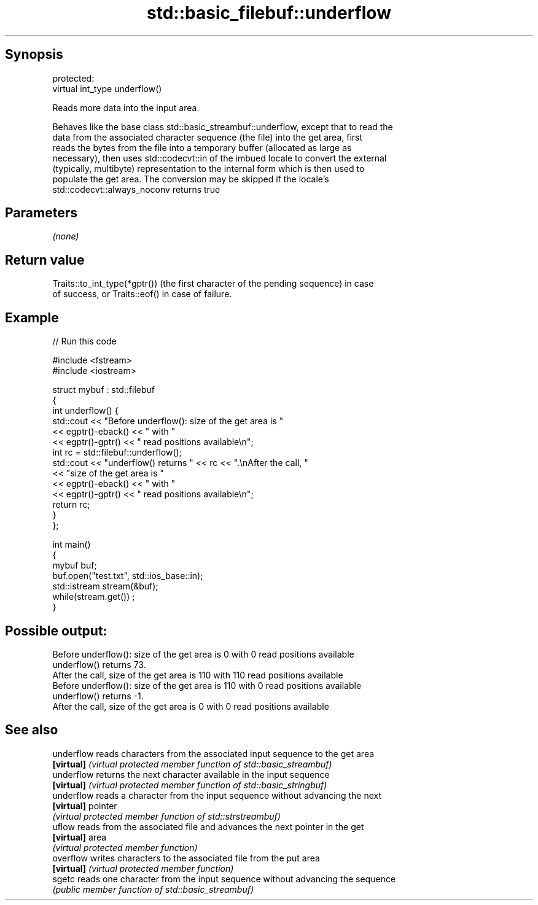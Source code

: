 .TH std::basic_filebuf::underflow 3 "Sep  4 2015" "2.0 | http://cppreference.com" "C++ Standard Libary"
.SH Synopsis
   protected:
   virtual int_type underflow()

   Reads more data into the input area.

   Behaves like the base class std::basic_streambuf::underflow, except that to read the
   data from the associated character sequence (the file) into the get area, first
   reads the bytes from the file into a temporary buffer (allocated as large as
   necessary), then uses std::codecvt::in of the imbued locale to convert the external
   (typically, multibyte) representation to the internal form which is then used to
   populate the get area. The conversion may be skipped if the locale's
   std::codecvt::always_noconv returns true

.SH Parameters

   \fI(none)\fP

.SH Return value

   Traits::to_int_type(*gptr()) (the first character of the pending sequence) in case
   of success, or Traits::eof() in case of failure.

.SH Example

   
// Run this code

 #include <fstream>
 #include <iostream>

 struct mybuf : std::filebuf
 {
     int underflow() {
          std::cout << "Before underflow(): size of the get area is "
                    << egptr()-eback() << " with "
                    << egptr()-gptr() << " read positions available\\n";
          int rc = std::filebuf::underflow();
          std::cout << "underflow() returns " << rc << ".\\nAfter the call, "
                    << "size of the get area is "
                    << egptr()-eback() << " with "
                    << egptr()-gptr() << " read positions available\\n";
         return rc;
     }
 };

 int main()
 {
     mybuf buf;
     buf.open("test.txt", std::ios_base::in);
     std::istream stream(&buf);
     while(stream.get()) ;
 }

.SH Possible output:

 Before underflow(): size of the get area is 0 with 0 read positions available
 underflow() returns 73.
 After the call, size of the get area is 110 with 110 read positions available
 Before underflow(): size of the get area is 110 with 0 read positions available
 underflow() returns -1.
 After the call, size of the get area is 0 with 0 read positions available

.SH See also

   underflow reads characters from the associated input sequence to the get area
   \fB[virtual]\fP \fI(virtual protected member function of std::basic_streambuf)\fP
   underflow returns the next character available in the input sequence
   \fB[virtual]\fP \fI(virtual protected member function of std::basic_stringbuf)\fP
   underflow reads a character from the input sequence without advancing the next
   \fB[virtual]\fP pointer
             \fI(virtual protected member function of std::strstreambuf)\fP
   uflow     reads from the associated file and advances the next pointer in the get
   \fB[virtual]\fP area
             \fI(virtual protected member function)\fP
   overflow  writes characters to the associated file from the put area
   \fB[virtual]\fP \fI(virtual protected member function)\fP
   sgetc     reads one character from the input sequence without advancing the sequence
             \fI(public member function of std::basic_streambuf)\fP
